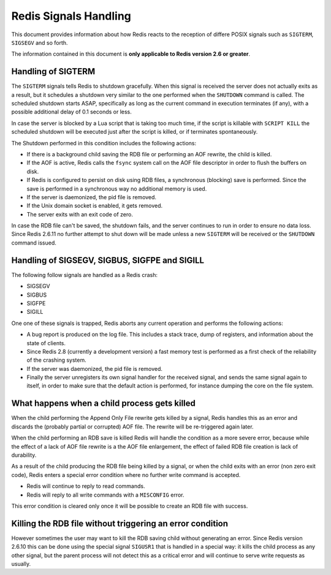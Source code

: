 Redis Signals Handling
======================

This document provides information about how Redis reacts to the
reception of differe POSIX signals such as ``SIGTERM``, ``SIGSEGV`` and
so forth.

The information contained in this document is **only applicable to Redis
version 2.6 or greater**.

Handling of SIGTERM
-------------------

The ``SIGTERM`` signals tells Redis to shutdown gracefully. When this
signal is received the server does not actually exits as a result, but
it schedules a shutdown very similar to the one performed when the
``SHUTDOWN`` command is called. The scheduled shutdown starts ASAP,
specifically as long as the current command in execution terminates (if
any), with a possible additional delay of 0.1 seconds or less.

In case the server is blocked by a Lua script that is taking too much
time, if the script is killable with ``SCRIPT KILL`` the scheduled
shutdown will be executed just after the script is killed, or if
terminates spontaneously.

The Shutdown performed in this condition includes the following actions:

-  If there is a background child saving the RDB file or performing an
   AOF rewrite, the child is killed.
-  If the AOF is active, Redis calls the ``fsync`` system call on the
   AOF file descriptor in order to flush the buffers on disk.
-  If Redis is configured to persist on disk using RDB files, a
   synchronous (blocking) save is performed. Since the save is performed
   in a synchronous way no additional memory is used.
-  If the server is daemonized, the pid file is removed.
-  If the Unix domain socket is enabled, it gets removed.
-  The server exits with an exit code of zero.

In case the RDB file can't be saved, the shutdown fails, and the server
continues to run in order to ensure no data loss. Since Redis 2.6.11 no
further attempt to shut down will be made unless a new ``SIGTERM`` will
be received or the ``SHUTDOWN`` command issued.

Handling of SIGSEGV, SIGBUS, SIGFPE and SIGILL
----------------------------------------------

The following follow signals are handled as a Redis crash:

-  SIGSEGV
-  SIGBUS
-  SIGFPE
-  SIGILL

One one of these signals is trapped, Redis aborts any current operation
and performs the following actions:

-  A bug report is produced on the log file. This includes a stack
   trace, dump of registers, and information about the state of clients.
-  Since Redis 2.8 (currently a development version) a fast memory test
   is performed as a first check of the reliability of the crashing
   system.
-  If the server was daemonized, the pid file is removed.
-  Finally the server unregisters its own signal handler for the
   received signal, and sends the same signal again to itself, in order
   to make sure that the default action is performed, for instance
   dumping the core on the file system.

What happens when a child process gets killed
---------------------------------------------

When the child performing the Append Only File rewrite gets killed by a
signal, Redis handles this as an error and discards the (probably
partial or corrupted) AOF file. The rewrite will be re-triggered again
later.

When the child performing an RDB save is killed Redis will handle the
condition as a more severe error, because while the effect of a lack of
AOF file rewrite is a the AOF file enlargement, the effect of failed RDB
file creation is lack of durability.

As a result of the child producing the RDB file being killed by a
signal, or when the child exits with an error (non zero exit code),
Redis enters a special error condition where no further write command is
accepted.

-  Redis will continue to reply to read commands.
-  Redis will reply to all write commands with a ``MISCONFIG`` error.

This error condition is cleared only once it will be possible to create
an RDB file with success.

Killing the RDB file without triggering an error condition
----------------------------------------------------------

However sometimes the user may want to kill the RDB saving child without
generating an error. Since Redis version 2.6.10 this can be done using
the special signal ``SIGUSR1`` that is handled in a special way: it
kills the child process as any other signal, but the parent process will
not detect this as a critical error and will continue to serve write
requests as usually.
